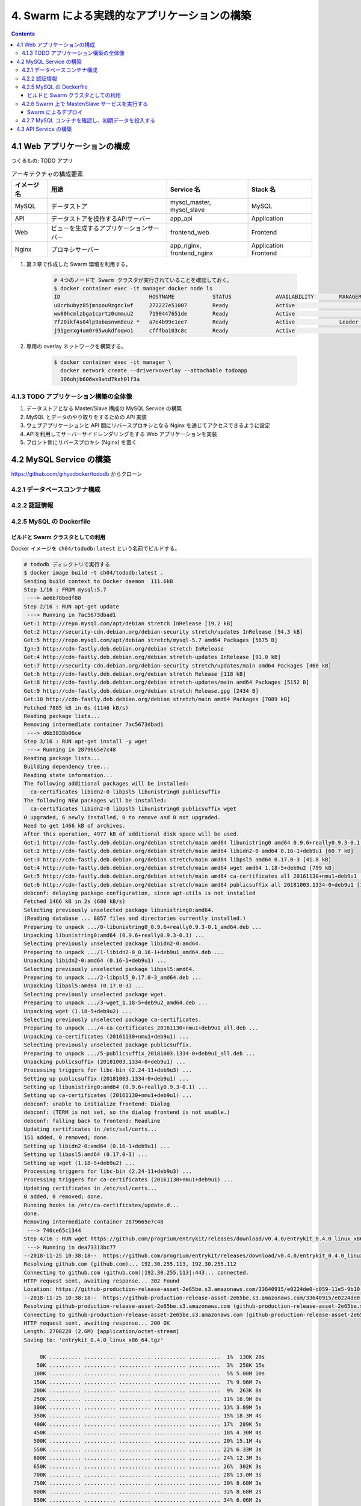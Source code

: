 .. article::
   :date: 2018-11-25
   :title: Docker/Kubernetes 実践コンテナ開発入門 --- 4. Swarm による実践的なアプリケーションの構築
   :category: docker
   :tags:
   :canonical_url: /docker/introduction-to-practice-container-development/3/
   :draft: true


=============================================
4. Swarm による実践的なアプリケーションの構築
=============================================


.. raw:: html

  <details>
    <summary>目次</summary>

.. contents::

.. raw:: html

  </details>


4.1 Web アプリケーションの構成
==============================

つくるもの: TODO アプリ

.. list-table:: アーキテクチャの構成要素
  :widths: auto
  :header-rows: 1

  * - イメージ名
    - 用途
    - Service 名
    - Stack 名
  * - MySQL
    - データストア
    - mysql_master, mysql_slave
    - MySQL
  * - API
    - データストアを操作するAPIサーバー
    - app_api
    - Application
  * - Web
    - ビューを生成するアプリケーションサーバー
    - frontend_web
    - Frontend
  * - Nginx
    - プロキシサーバー
    - app_nginx, frontend_nginx
    - Application Frontend


1. 第３章で作成した Swarm 環境を利用する。

    .. code-block:: bash

      # 4つのノードで Swarm クラスタが実行されていることを確認しておく。
      $ docker container exec -it manager docker node ls
      ID                            HOSTNAME            STATUS              AVAILABILITY        MANAGER STATUS      ENGINE VERSION
      u8crbubyz85jmnpou9zgnc1wf     272227e51007        Ready               Active                                  18.05.0-ce
      ww80hcmlzbga1cprtz0cmmuu2     7190447651de        Ready               Active                                  18.05.0-ce
      7f20ikf4s04lp9abasnvm8euz *   a7e4b99c1ee7        Ready               Active              Leader              18.05.0-ce
      j91gerxg4um0r05wukdfoqwo1     cfffba103c8c        Ready               Active                                  18.05.0-ce


2. 専用の overlay ネットワークを構築する。

    .. code-block:: bash

      $ docker container exec -it manager \
        docker network create --driver=overlay --attachable todoapp
        306ohjb606wx9atd7kxh0lf3a


4.1.3 TODO アプリケーション構築の全体像
---------------------------------------
1. データストアとなる Master/Slave 構成の MySQL Service の構築
2. MySQL とデータのやり取りをするための API 実装
3. ウェブアプリケーションと API 間にリバースプロキシとなる Nginx を通じてアクセスできるように設定
4. APIを利用してサーバーサイドレンダリングをする Web アプリケーションを実装
5. フロント側にリバースプロキシ (Nginx) を置く


4.2 MySQL Service の構築
========================

https://github.com/gihyodocker/tododb からクローン


4.2.1 データベースコンテナ構成
------------------------------


4.2.2 認証情報
--------------


4.2.5 MySQL の Dockerfile
-------------------------

ビルドと Swarm クラスタとしての利用
^^^^^^^^^^^^^^^^^^^^^^^^^^^^^^^^^^^^

Docker イメージを ``ch04/tododb:latest`` という名前でビルドする。

.. code-block:: bash

  # tododb ディレクトリで実行する
  $ docker image build -t ch04/tododb:latest .
  Sending build context to Docker daemon  111.6kB
  Step 1/16 : FROM mysql:5.7
   ---> ae6b78bedf88
  Step 2/16 : RUN apt-get update
   ---> Running in 7ac5673dbad1
  Get:1 http://repo.mysql.com/apt/debian stretch InRelease [19.2 kB]
  Get:2 http://security-cdn.debian.org/debian-security stretch/updates InRelease [94.3 kB]
  Get:5 http://repo.mysql.com/apt/debian stretch/mysql-5.7 amd64 Packages [5675 B]
  Ign:3 http://cdn-fastly.deb.debian.org/debian stretch InRelease
  Get:4 http://cdn-fastly.deb.debian.org/debian stretch-updates InRelease [91.0 kB]
  Get:7 http://security-cdn.debian.org/debian-security stretch/updates/main amd64 Packages [460 kB]
  Get:6 http://cdn-fastly.deb.debian.org/debian stretch Release [118 kB]
  Get:8 http://cdn-fastly.deb.debian.org/debian stretch-updates/main amd64 Packages [5152 B]
  Get:9 http://cdn-fastly.deb.debian.org/debian stretch Release.gpg [2434 B]
  Get:10 http://cdn-fastly.deb.debian.org/debian stretch/main amd64 Packages [7089 kB]
  Fetched 7885 kB in 6s (1146 kB/s)
  Reading package lists...
  Removing intermediate container 7ac5673dbad1
   ---> d6b3838b06ce
  Step 3/16 : RUN apt-get install -y wget
   ---> Running in 2879665e7c48
  Reading package lists...
  Building dependency tree...
  Reading state information...
  The following additional packages will be installed:
    ca-certificates libidn2-0 libpsl5 libunistring0 publicsuffix
  The following NEW packages will be installed:
    ca-certificates libidn2-0 libpsl5 libunistring0 publicsuffix wget
  0 upgraded, 6 newly installed, 0 to remove and 0 not upgraded.
  Need to get 1466 kB of archives.
  After this operation, 4977 kB of additional disk space will be used.
  Get:1 http://cdn-fastly.deb.debian.org/debian stretch/main amd64 libunistring0 amd64 0.9.6+really0.9.3-0.1 [279 kB]
  Get:2 http://cdn-fastly.deb.debian.org/debian stretch/main amd64 libidn2-0 amd64 0.16-1+deb9u1 [60.7 kB]
  Get:3 http://cdn-fastly.deb.debian.org/debian stretch/main amd64 libpsl5 amd64 0.17.0-3 [41.8 kB]
  Get:4 http://cdn-fastly.deb.debian.org/debian stretch/main amd64 wget amd64 1.18-5+deb9u2 [799 kB]
  Get:5 http://cdn-fastly.deb.debian.org/debian stretch/main amd64 ca-certificates all 20161130+nmu1+deb9u1 [182 kB]
  Get:6 http://cdn-fastly.deb.debian.org/debian stretch/main amd64 publicsuffix all 20181003.1334-0+deb9u1 [104 kB]
  debconf: delaying package configuration, since apt-utils is not installed
  Fetched 1466 kB in 2s (608 kB/s)
  Selecting previously unselected package libunistring0:amd64.
  (Reading database ... 8857 files and directories currently installed.)
  Preparing to unpack .../0-libunistring0_0.9.6+really0.9.3-0.1_amd64.deb ...
  Unpacking libunistring0:amd64 (0.9.6+really0.9.3-0.1) ...
  Selecting previously unselected package libidn2-0:amd64.
  Preparing to unpack .../1-libidn2-0_0.16-1+deb9u1_amd64.deb ...
  Unpacking libidn2-0:amd64 (0.16-1+deb9u1) ...
  Selecting previously unselected package libpsl5:amd64.
  Preparing to unpack .../2-libpsl5_0.17.0-3_amd64.deb ...
  Unpacking libpsl5:amd64 (0.17.0-3) ...
  Selecting previously unselected package wget.
  Preparing to unpack .../3-wget_1.18-5+deb9u2_amd64.deb ...
  Unpacking wget (1.18-5+deb9u2) ...
  Selecting previously unselected package ca-certificates.
  Preparing to unpack .../4-ca-certificates_20161130+nmu1+deb9u1_all.deb ...
  Unpacking ca-certificates (20161130+nmu1+deb9u1) ...
  Selecting previously unselected package publicsuffix.
  Preparing to unpack .../5-publicsuffix_20181003.1334-0+deb9u1_all.deb ...
  Unpacking publicsuffix (20181003.1334-0+deb9u1) ...
  Processing triggers for libc-bin (2.24-11+deb9u3) ...
  Setting up publicsuffix (20181003.1334-0+deb9u1) ...
  Setting up libunistring0:amd64 (0.9.6+really0.9.3-0.1) ...
  Setting up ca-certificates (20161130+nmu1+deb9u1) ...
  debconf: unable to initialize frontend: Dialog
  debconf: (TERM is not set, so the dialog frontend is not usable.)
  debconf: falling back to frontend: Readline
  Updating certificates in /etc/ssl/certs...
  151 added, 0 removed; done.
  Setting up libidn2-0:amd64 (0.16-1+deb9u1) ...
  Setting up libpsl5:amd64 (0.17.0-3) ...
  Setting up wget (1.18-5+deb9u2) ...
  Processing triggers for libc-bin (2.24-11+deb9u3) ...
  Processing triggers for ca-certificates (20161130+nmu1+deb9u1) ...
  Updating certificates in /etc/ssl/certs...
  0 added, 0 removed; done.
  Running hooks in /etc/ca-certificates/update.d...
  done.
  Removing intermediate container 2879665e7c48
   ---> 740ce65c1344
  Step 4/16 : RUN wget https://github.com/progrium/entrykit/releases/download/v0.4.0/entrykit_0.4.0_linux_x86_64.tgz
   ---> Running in dea73313bc77
  --2018-11-25 10:38:18--  https://github.com/progrium/entrykit/releases/download/v0.4.0/entrykit_0.4.0_linux_x86_64.tgz
  Resolving github.com (github.com)... 192.30.255.113, 192.30.255.112
  Connecting to github.com (github.com)|192.30.255.113|:443... connected.
  HTTP request sent, awaiting response... 302 Found
  Location: https://github-production-release-asset-2e65be.s3.amazonaws.com/33640915/e0224de0-c059-11e5-9b10-fbf7cc7e9fe2?X-Amz-Algorithm=AWS4-HMAC-SHA256&X-Amz-Credential=AKIAIWNJYAX4CSVEH53A%2F20181125%2Fus-east-1%2Fs3%2Faws4_request&X-Amz-Date=20181125T103818Z&X-Amz-Expires=300&X-Amz-Signature=3c4428bc3152d45efa3580ef6cfed18acadafa072d2bb49101f7fc86e1f7561f&X-Amz-SignedHeaders=host&actor_id=0&response-content-disposition=attachment%3B%20filename%3Dentrykit_0.4.0_Linux_x86_64.tgz&response-content-type=application%2Foctet-stream [following]
  --2018-11-25 10:38:18--  https://github-production-release-asset-2e65be.s3.amazonaws.com/33640915/e0224de0-c059-11e5-9b10-fbf7cc7e9fe2?X-Amz-Algorithm=AWS4-HMAC-SHA256&X-Amz-Credential=AKIAIWNJYAX4CSVEH53A%2F20181125%2Fus-east-1%2Fs3%2Faws4_request&X-Amz-Date=20181125T103818Z&X-Amz-Expires=300&X-Amz-Signature=3c4428bc3152d45efa3580ef6cfed18acadafa072d2bb49101f7fc86e1f7561f&X-Amz-SignedHeaders=host&actor_id=0&response-content-disposition=attachment%3B%20filename%3Dentrykit_0.4.0_Linux_x86_64.tgz&response-content-type=application%2Foctet-stream
  Resolving github-production-release-asset-2e65be.s3.amazonaws.com (github-production-release-asset-2e65be.s3.amazonaws.com)... 54.231.82.178
  Connecting to github-production-release-asset-2e65be.s3.amazonaws.com (github-production-release-asset-2e65be.s3.amazonaws.com)|54.231.82.178|:443... connected.
  HTTP request sent, awaiting response... 200 OK
  Length: 2708228 (2.6M) [application/octet-stream]
  Saving to: 'entrykit_0.4.0_linux_x86_64.tgz'

       0K .......... .......... .......... .......... ..........  1%  130K 20s
      50K .......... .......... .......... .......... ..........  3%  258K 15s
     100K .......... .......... .......... .......... ..........  5% 5.08M 10s
     150K .......... .......... .......... .......... ..........  7% 9.96M 7s
     200K .......... .......... .......... .......... ..........  9%  263K 8s
     250K .......... .......... .......... .......... .......... 11% 16.9M 6s
     300K .......... .......... .......... .......... .......... 13% 3.89M 5s
     350K .......... .......... .......... .......... .......... 15% 18.3M 4s
     400K .......... .......... .......... .......... .......... 17%  289K 5s
     450K .......... .......... .......... .......... .......... 18% 4.30M 4s
     500K .......... .......... .......... .......... .......... 20% 15.1M 4s
     550K .......... .......... .......... .......... .......... 22% 6.33M 3s
     600K .......... .......... .......... .......... .......... 24% 12.3M 3s
     650K .......... .......... .......... .......... .......... 26%  302K 3s
     700K .......... .......... .......... .......... .......... 28% 13.0M 3s
     750K .......... .......... .......... .......... .......... 30% 8.68M 3s
     800K .......... .......... .......... .......... .......... 32% 8.68M 2s
     850K .......... .......... .......... .......... .......... 34% 6.06M 2s
     900K .......... .......... .......... .......... .......... 35% 17.0M 2s
     950K .......... .......... .......... .......... .......... 37% 13.8M 2s
    1000K .......... .......... .......... .......... .......... 39% 7.66M 2s
    1050K .......... .......... .......... .......... .......... 41% 9.07M 2s
    1100K .......... .......... .......... .......... .......... 43% 8.67M 2s
    1150K .......... .......... .......... .......... .......... 45% 5.36M 1s
    1200K .......... .......... .......... .......... .......... 47% 13.5M 1s
    1250K .......... .......... .......... .......... .......... 49% 13.4M 1s
    1300K .......... .......... .......... .......... .......... 51% 8.32M 1s
    1350K .......... .......... .......... .......... .......... 52%  376K 1s
    1400K .......... .......... .......... .......... .......... 54% 22.0M 1s
    1450K .......... .......... .......... .......... .......... 56% 24.1M 1s
    1500K .......... .......... .......... .......... .......... 58% 11.8M 1s
    1550K .......... .......... .......... .......... .......... 60% 8.20M 1s
    1600K .......... .......... .......... .......... .......... 62% 12.2M 1s
    1650K .......... .......... .......... .......... .......... 64% 5.29M 1s
    1700K .......... .......... .......... .......... .......... 66% 14.0M 1s
    1750K .......... .......... .......... .......... .......... 68% 9.22M 1s
    1800K .......... .......... .......... .......... .......... 69% 13.6M 1s
    1850K .......... .......... .......... .......... .......... 71% 7.55M 1s
    1900K .......... .......... .......... .......... .......... 73% 7.35M 1s
    1950K .......... .......... .......... .......... .......... 75% 9.59M 0s
    2000K .......... .......... .......... .......... .......... 77% 8.86M 0s
    2050K .......... .......... .......... .......... .......... 79% 10.8M 0s
    2100K .......... .......... .......... .......... .......... 81% 7.26M 0s
    2150K .......... .......... .......... .......... .......... 83% 10.7M 0s
    2200K .......... .......... .......... .......... .......... 85% 11.6M 0s
    2250K .......... .......... .......... .......... .......... 86% 6.88M 0s
    2300K .......... .......... .......... .......... .......... 88% 12.3M 0s
    2350K .......... .......... .......... .......... .......... 90%  480K 0s
    2400K .......... .......... .......... .......... .......... 92% 8.43M 0s
    2450K .......... .......... .......... .......... .......... 94% 6.35M 0s
    2500K .......... .......... .......... .......... .......... 96% 11.6M 0s
    2550K .......... .......... .......... .......... .......... 98% 6.34M 0s
    2600K .......... .......... .......... .......... ....      100% 15.2M=1.6s

  2018-11-25 10:38:21 (1.62 MB/s) - 'entrykit_0.4.0_linux_x86_64.tgz' saved [2708228/2708228]

  Removing intermediate container dea73313bc77
   ---> 2c98967c1774
  Step 5/16 : RUN tar -xvzf entrykit_0.4.0_linux_x86_64.tgz
   ---> Running in ff7abe00309c
  entrykit
  Removing intermediate container ff7abe00309c
   ---> addb23c07603
  Step 6/16 : RUN rm entrykit_0.4.0_linux_x86_64.tgz
   ---> Running in 22f15256cab4
  Removing intermediate container 22f15256cab4
   ---> 3e734f4463ea
  Step 7/16 : RUN mv entrykit /usr/local/bin/
   ---> Running in 8282d8355551
  Removing intermediate container 8282d8355551
   ---> 15c3a13a9dbf
  Step 8/16 : RUN entrykit --symlink
   ---> Running in ce5b7cf07987
  Creating symlink /usr/local/bin/entrykit ...
  Creating symlink /usr/local/bin/codep ...
  Creating symlink /usr/local/bin/prehook ...
  Creating symlink /usr/local/bin/render ...
  Creating symlink /usr/local/bin/switch ...
  Removing intermediate container ce5b7cf07987
   ---> 4db462ea1227
  Step 9/16 : COPY add-server-id.sh /usr/local/bin/
   ---> 2302bd5ce059
  Step 10/16 : COPY etc/mysql/mysql.conf.d/mysqld.cnf /etc/mysql/mysql.conf.d/
   ---> 22546372bdd1
  Step 11/16 : COPY etc/mysql/conf.d/mysql.cnf /etc/mysql/conf.d/
   ---> cefe14b8ebd9
  Step 12/16 : COPY prepare.sh /docker-entrypoint-initdb.d
   ---> 1c5e3d21135f
  Step 13/16 : COPY init-data.sh /usr/local/bin/
   ---> 9063c3add476
  Step 14/16 : COPY sql /sql
   ---> bc4b49fcff4a
  Step 15/16 : ENTRYPOINT [   "prehook",     "add-server-id.sh",     "--",   "docker-entrypoint.sh" ]
   ---> Running in a719ec77bf52
  Removing intermediate container a719ec77bf52
   ---> 81427966d5ba
  Step 16/16 : CMD ["mysqld"]
   ---> Running in f7e703b2ecee
  Removing intermediate container f7e703b2ecee
   ---> e8a9a539cdd7
  Successfully built e8a9a539cdd7
  Successfully tagged ch04/tododb:latest


タグ名をつける。

.. code-block:: bash

  $ docker image tag ch04/tododb:latest localhost:5000/ch04/tododb:latest


Swarm クラスタの worker ノードで利用できるように、 ``localhost:5000/ch04/tododb:latest`` という名前で registry に push しておく。

.. code-block:: bash

  $ docker image push localhost:5000/ch04/tododb:latest
  The push refers to repository [localhost:5000/ch04/tododb]
  7145c9f07816: Preparing
  f31f10668bad: Preparing
  18b21f6c50ce: Preparing
  2ad5fd0a3131: Preparing
  1f22bafd4a4b: Preparing
  f208eba8785e: Preparing
  eb3efcf4de85: Preparing
  77cc7b793ed5: Preparing
  09c90391a311: Preparing
  e9651980f89e: Preparing
  1e9b0de5a957: Preparing
  9adbc7c066aa: Preparing
  e618193140e0: Preparing
  0d954c604c76: Preparing
  ceb15396dc26: Preparing
  347571a8da20: Pushed
  ea66b8e6103f: Pushed
  3d4164460bf0: Pushed
  783b13a988e3: Pushed
  2566141f200b: Pushed
  0ad177796f33: Pushed
  0f1205f1cd43: Pushed
  a588c986cf97: Pushed
  ef68f6734aa4: Pushed
  latest: digest: sha256:d2108914ffdc5e80d08fa4e07067c7872dc427c6f0ef7df208de05e3f5fecd91 size: 5334


4.2.6 Swarm 上で Master/Slave サービスを実行する
-------------------------------------------------

``todo-mysql.yml`` を作成する。

.. code-block:: yaml

  version: "3"

  services:
    master:
      image: registry:5000/ch04/tododb:latest
      deploy:
        replicas: 1
        placement:
          constraints: [node.role != manager]  # manager ノード以外に配置する
      environment:
        MYSQL_ROOT_PASSWORD: gihyo
        MYSQL_DATABASE: tododb
        MYSQL_USER: gihyo
        MYSQL_PASSWORD: gihyo
        MYSQL_MASTER: "true"
      networks:
        - todoapp

    slave:
      image: registry:5000/ch04/tododb:latest
      deploy:
        replicas: 2
        placement:
          constraints: [node.role != manager]  # manager ノード以外に配置する
      depends_on:
        - master
      environment:
        MYSQL_MASTER_HOST: master
        MYSQL_ROOT_PASSWORD: gihyo
        MYSQL_DATABASE: tododb
        MYSQL_USER: gihyo
        MYSQL_PASSWORD: gihyo
        MYSQL_REPL_USER: repl
        MYSQL_REPL_PASSWORD: gihyo
      networks:
        - todoapp

  networks:
    todoapp:            # overlay ネットワーク
      external: true    # 各 Service をこのネットワークに所属させる


Swarm によるデプロイ
^^^^^^^^^^^^^^^^^^^^

manager コンテナに、 ``todo-mysql.yml`` を ``todo_mysql`` スタックとしてデプロイする。

.. code-block:: bash

  $ docker container exec -it manager docker stack deploy -c /stack/todo-mysql.yml todo-mysql
  Creating service todo-mysql_master
  Creating service todo-mysql_slave

  # デプロイされているサービス一覧を確認する。
  $ docker container exec -it manager docker service ls
  ID                  NAME                MODE                REPLICAS            IMAGE                              PORTS
  wx74zcnjz77k        todo-mysql_master   replicated          1/1                 registry:5000/ch04/tododb:latest
  3r61ptmsixr5        todo-mysql_slave    replicated          2/2                 registry:5000/ch04/tododb:latest


4.2.7 MySQL コンテナを確認し、初期データを投入する
--------------------------------------------------

Master コンテナが Swarm のどのノードに配置されたか調べる。

- ノードの ID と Task ID がわかれば ``docker container exec`` を多段で実行することで目的のコンテナの中にはいることができる。

.. code-block:: console

  $ docker container exec -it manager docker service ps todo-mysql_master --no-trunc --filter "desired-state=running"
  ID                          NAME                  IMAGE                                                                                                      NODE                DESIRED STATE       CURRENT STATE           ERROR               PORTS
  pitobepehy19jm3v7pfe2cavo   todo-mysql_master.1   registry:5000/ch04/tododb:latest@sha256:d2108914ffdc5e80d08fa4e07067c7872dc427c6f0ef7df208de05e3f5fecd91   7190447651de        Running             Running 9 minutes ago


ノードの ID と Task ID を調べるのと同時に、 ``--format`` を使って多段用のコマンドも作っちゃう。

.. code-block:: console

  $ docker container exec -it manager \
    docker service ps todo-mysql_master \
    --no-trunc \
    --filter "desired-state=running" \
    --format "docker container exec -it {{.Node}} docker container exec -it {{.Name}}.{{.ID}} bash"


master コンテナで ``init-data.sh`` を実行してテーブルとデータを作成します。

.. code-block:: bash

  # 初期データ投入スクリプトを実行する
  $ docker container exec -it 7190447651de docker container exec -it todo-mysql_master.1.pitobepehy19jm3v7pfe2cavo init-data.sh

  # データが正常に投入できたか確認する
  $ docker container exec -it 7190447651de docker container exec -it todo-mysql_master.1.pitobepehy19jm3v7pfe2cavo \
  >   mysql -u gihyo -pgihyo tododb
  mysql: [Warning] Using a password on the command line interface can be insecure.
  Reading table information for completion of table and column names
  You can turn off this feature to get a quicker startup with -A

  Welcome to the MySQL monitor.  Commands end with ; or \g.
  Your MySQL connection id is 16
  Server version: 5.7.24-log MySQL Community Server (GPL)

  Copyright (c) 2000, 2018, Oracle and/or its affiliates. All rights reserved.

  Oracle is a registered trademark of Oracle Corporation and/or its
  affiliates. Other names may be trademarks of their respective
  owners.

  Type 'help;' or '\h' for help. Type '\c' to clear the current input statement.

  mysql> SELECT * FROM todo LIMIT 1\G
  *************************** 1. row ***************************
       id: 1
    title: MySQLのDockerイメージを作成する
  content: MySQLのMaster、Slaveそれぞれで利用できるように、環境変数で役割を制御できるMySQLイメージを作成する
   status: DONE
  created: 2018-11-25 11:34:16
  updated: 2018-11-25 11:34:16
  1 row in set (0.00 sec)


Master に登録したデータが Slave にも反映されていることを確認する。

.. code-block:: bash

  # ノードの ID と Task ID を調べる
  $ docker container exec -it manager \
    docker service ps todo-mysql_slave \
    --no-trunc \
    --filter "desired-state=running" \
    --format "docker container exec -it {{.Node}} docker container exec -it {{.Name}}.{{.ID}} bash"
    docker container exec -it 272227e51007 docker container exec -it todo-mysql_slave.1.xd9oxztk61ogea9duail6yhv0 bash
    docker container exec -it cfffba103c8c docker container exec -it todo-mysql_slave.2.rk8cm47671v1ah04s9teajft1 bash

  # データが反映できたことを確認する (slave1)
  $ docker container exec -it 272227e51007 docker container exec -it todo-mysql_slave.1.xd9oxztk61ogea9duail6yhv0 mysql -u gihyo -pgihyo tododb
  mysql: [Warning] Using a password on the command line interface can be insecure.
  Reading table information for completion of table and column names
  You can turn off this feature to get a quicker startup with -A

  Welcome to the MySQL monitor.  Commands end with ; or \g.
  Your MySQL connection id is 4
  Server version: 5.7.24-log MySQL Community Server (GPL)

  Copyright (c) 2000, 2018, Oracle and/or its affiliates. All rights reserved.

  Oracle is a registered trademark of Oracle Corporation and/or its
  affiliates. Other names may be trademarks of their respective
  owners.

  Type 'help;' or '\h' for help. Type '\c' to clear the current input statement.

  mysql> SELECT * FROM todo LIMIT 1\G
  *************************** 1. row ***************************
       id: 1
    title: MySQLのDockerイメージを作成する
  content: MySQLのMaster、Slaveそれぞれで利用できるように、環境変数で役割を制御できるMySQLイメージを作成する
   status: DONE
  created: 2018-11-25 11:34:16
  updated: 2018-11-25 11:34:16
  1 row in set (0.00 sec)

  mysql> exit
  Bye

  # データが反映できたことを確認する (slave2)
  $ docker container exec -it cfffba103c8c docker container exec -it todo-mysql_slave.2.rk8cm47671v1ah04s9teajft1 mysql -u gihyo -pgihyo tododb
  mysql: [Warning] Using a password on the command line interface can be insecure.
  Reading table information for completion of table and column names
  You can turn off this feature to get a quicker startup with -A

  Welcome to the MySQL monitor.  Commands end with ; or \g.
  Your MySQL connection id is 4
  Server version: 5.7.24-log MySQL Community Server (GPL)

  Copyright (c) 2000, 2018, Oracle and/or its affiliates. All rights reserved.

  Oracle is a registered trademark of Oracle Corporation and/or its
  affiliates. Other names may be trademarks of their respective
  owners.

  Type 'help;' or '\h' for help. Type '\c' to clear the current input statement.

  mysql> SELECT * FROM todo LIMIT 1\G
  *************************** 1. row ***************************
       id: 1
    title: MySQLのDockerイメージを作成する
  content: MySQLのMaster、Slaveそれぞれで利用できるように、環境変数で役割を制御できるMySQLイメージを作成する
   status: DONE
  created: 2018-11-25 11:34:16
  updated: 2018-11-25 11:34:16
  1 row in set (0.01 sec)


4.3 API Service の構築
=======================


